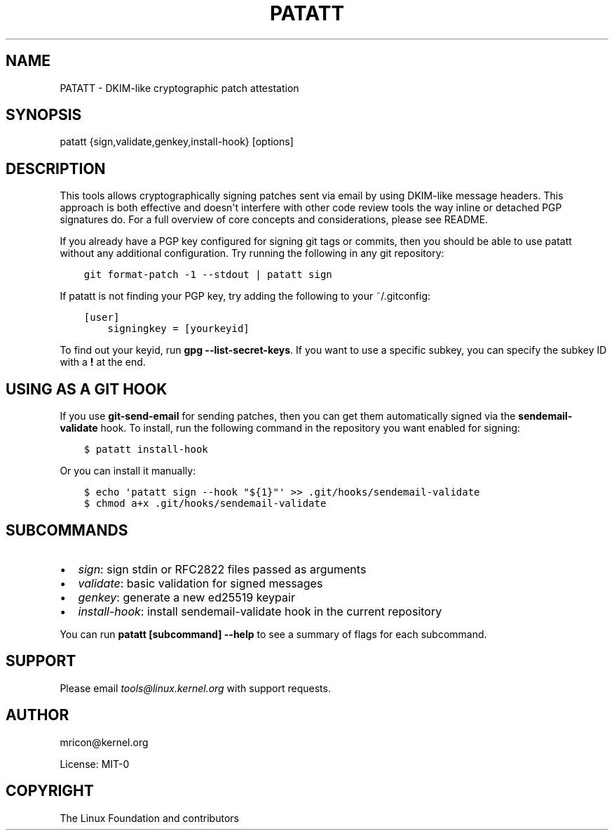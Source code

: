 .\" Man page generated from reStructuredText.
.
.
.nr rst2man-indent-level 0
.
.de1 rstReportMargin
\\$1 \\n[an-margin]
level \\n[rst2man-indent-level]
level margin: \\n[rst2man-indent\\n[rst2man-indent-level]]
-
\\n[rst2man-indent0]
\\n[rst2man-indent1]
\\n[rst2man-indent2]
..
.de1 INDENT
.\" .rstReportMargin pre:
. RS \\$1
. nr rst2man-indent\\n[rst2man-indent-level] \\n[an-margin]
. nr rst2man-indent-level +1
.\" .rstReportMargin post:
..
.de UNINDENT
. RE
.\" indent \\n[an-margin]
.\" old: \\n[rst2man-indent\\n[rst2man-indent-level]]
.nr rst2man-indent-level -1
.\" new: \\n[rst2man-indent\\n[rst2man-indent-level]]
.in \\n[rst2man-indent\\n[rst2man-indent-level]]u
..
.TH "PATATT" 5 "2022-08-22" "0.6.0" ""
.SH NAME
PATATT \- DKIM-like cryptographic patch attestation
.SH SYNOPSIS
.sp
patatt {sign,validate,genkey,install\-hook} [options]
.SH DESCRIPTION
.sp
This tools allows cryptographically signing patches sent via email
by using DKIM\-like message headers. This approach is both effective and
doesn\(aqt interfere with other code review tools the way inline or
detached PGP signatures do. For a full overview of core concepts and
considerations, please see README.
.sp
If you already have a PGP key configured for signing git tags or
commits, then you should be able to use patatt without any additional
configuration. Try running the following in any git repository:
.INDENT 0.0
.INDENT 3.5
.sp
.nf
.ft C
git format\-patch \-1 \-\-stdout | patatt sign
.ft P
.fi
.UNINDENT
.UNINDENT
.sp
If patatt is not finding your PGP key, try adding the following to your
~/.gitconfig:
.INDENT 0.0
.INDENT 3.5
.sp
.nf
.ft C
[user]
    signingkey = [yourkeyid]
.ft P
.fi
.UNINDENT
.UNINDENT
.sp
To find out your keyid, run \fBgpg \-\-list\-secret\-keys\fP\&. If you want to
use a specific subkey, you can specify the subkey ID with a \fB!\fP at the
end.
.SH USING AS A GIT HOOK
.sp
If you use \fBgit\-send\-email\fP for sending patches, then you can get
them automatically signed via the \fBsendemail\-validate\fP hook. To install,
run the following command in the repository you want enabled for signing:
.INDENT 0.0
.INDENT 3.5
.sp
.nf
.ft C
$ patatt install\-hook
.ft P
.fi
.UNINDENT
.UNINDENT
.sp
Or you can install it manually:
.INDENT 0.0
.INDENT 3.5
.sp
.nf
.ft C
$ echo \(aqpatatt sign \-\-hook "${1}"\(aq >> .git/hooks/sendemail\-validate
$ chmod a+x .git/hooks/sendemail\-validate
.ft P
.fi
.UNINDENT
.UNINDENT
.SH SUBCOMMANDS
.INDENT 0.0
.IP \(bu 2
\fIsign\fP: sign stdin or RFC2822 files passed as arguments
.IP \(bu 2
\fIvalidate\fP: basic validation for signed messages
.IP \(bu 2
\fIgenkey\fP: generate a new ed25519 keypair
.IP \(bu 2
\fIinstall\-hook\fP: install sendemail\-validate hook in the current repository
.UNINDENT
.sp
You can run \fBpatatt [subcommand] \-\-help\fP to see a summary of flags for
each subcommand.
.SH SUPPORT
.sp
Please email \fI\%tools@linux.kernel.org\fP with support requests.
.SH AUTHOR
mricon@kernel.org

License: MIT-0
.SH COPYRIGHT
The Linux Foundation and contributors
.\" Generated by docutils manpage writer.
.

